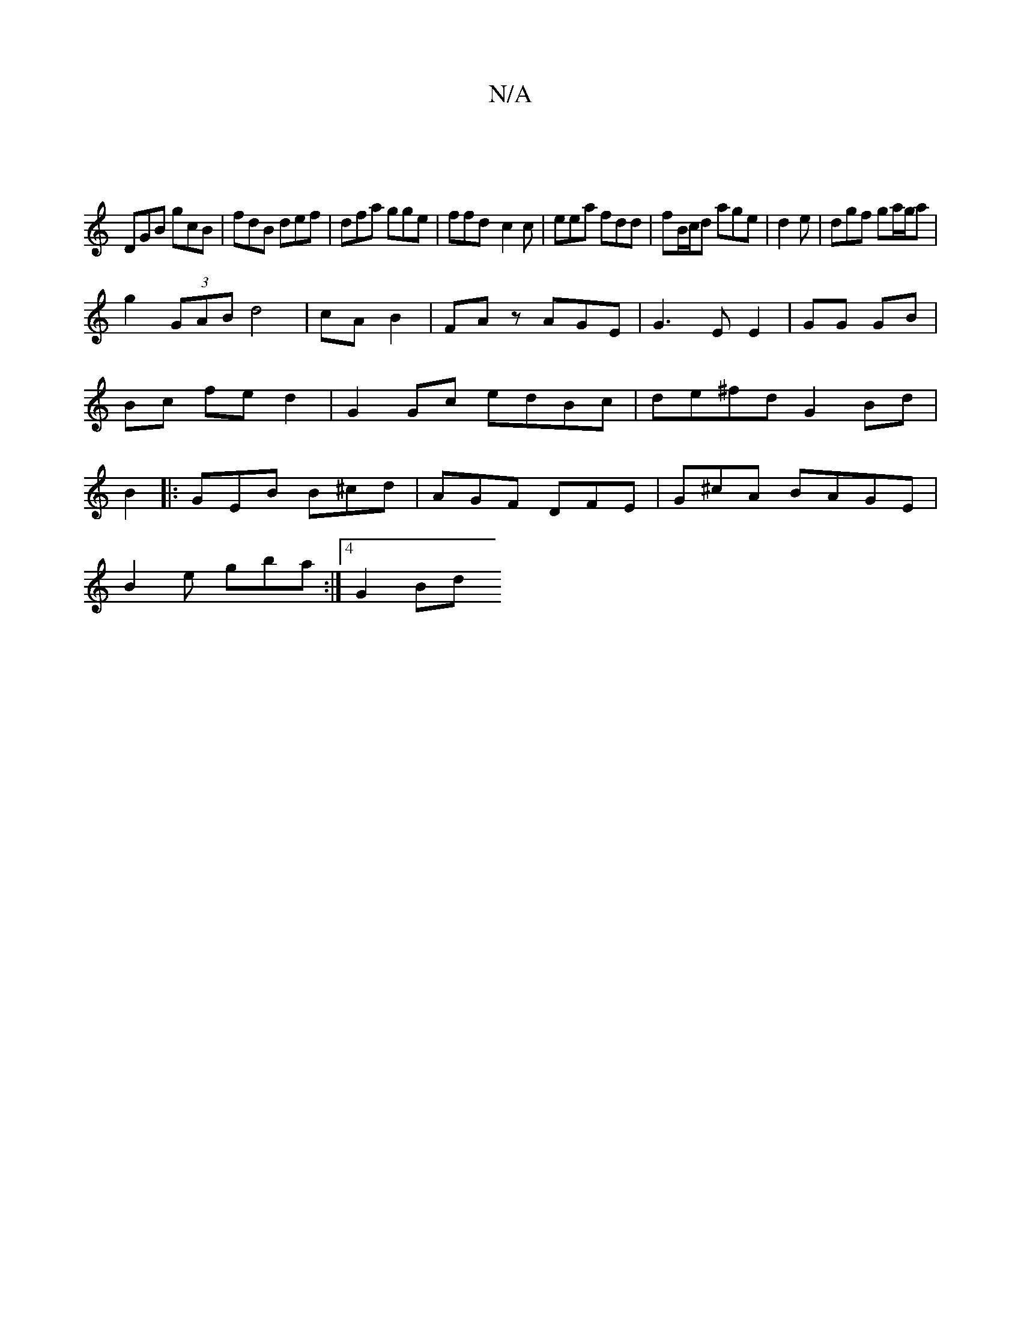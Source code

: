 X:1
T:N/A
M:4/4
R:N/A
K:Cmajor
||
DGB gcB|fdB def|dfa gge|ffd- c2 c | eea fdd|fB/c/d age|d2e | dgf ga/g/a|
g2 (3GAB d4|cA B2|FAz AGE|G3E E2|GG GB | Bc fe d2 | G2 Gc edBc|de^fd G2Bd|B2|: GEB B^cd|AGF DFE|G^cA BAGE|
B2 e gba:|4 G2 Bd
